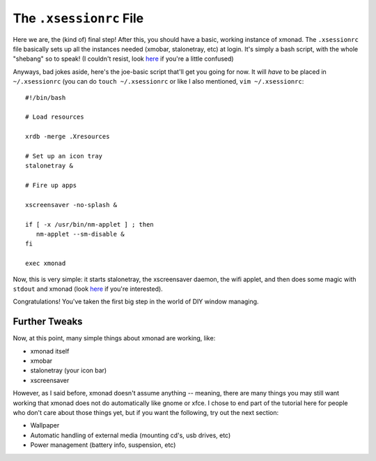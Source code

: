 The ``.xsessionrc`` File
************************

Here we are, the (kind of) final step! After this, you should have a basic, working instance of xmonad. The ``.xsessionrc`` file basically sets up all the instances needed (xmobar, stalonetray, etc) at login. It's simply a bash script, with the whole "shebang" so to speak! (I couldn't resist, look `here <http://en.wikipedia.org/wiki/Shebang_(Unix)>`_ if you're a little confused)

Anyways, bad jokes aside, here's the joe-basic script that'll get you going for now. It will *have* to be placed in ``~/.xsessionrc`` (you can do ``touch ~/.xsessionrc`` or like I also mentioned, ``vim ~/.xsessionrc``::

    #!/bin/bash

    # Load resources

    xrdb -merge .Xresources

    # Set up an icon tray
    stalonetray &

    # Fire up apps

    xscreensaver -no-splash &

    if [ -x /usr/bin/nm-applet ] ; then
       nm-applet --sm-disable &
    fi

    exec xmonad

Now, this is very simple: it starts stalonetray, the xscreensaver daemon, the wifi applet, and then does some magic with ``stdout`` and xmonad (look `here <http://ss64.com/bash/exec.html>`_ if you're interested). 

Congratulations! You've taken the first big step in the world of DIY window managing.

==============
Further Tweaks
==============

Now, at this point, many simple things about xmonad are working, like:

* xmonad itself
* xmobar
* stalonetray (your icon bar)
* xscreensaver

However, as I said before, xmonad doesn't assume anything -- meaning, there are many things you may still want working that xmonad does not do automatically like gnome or xfce. I chose to end part of the tutorial here for people who don't care about those things yet, but if you want the following, try out the next section:

* Wallpaper
* Automatic handling of external media (mounting cd's, usb drives, etc)
* Power management (battery info, suspension, etc)








